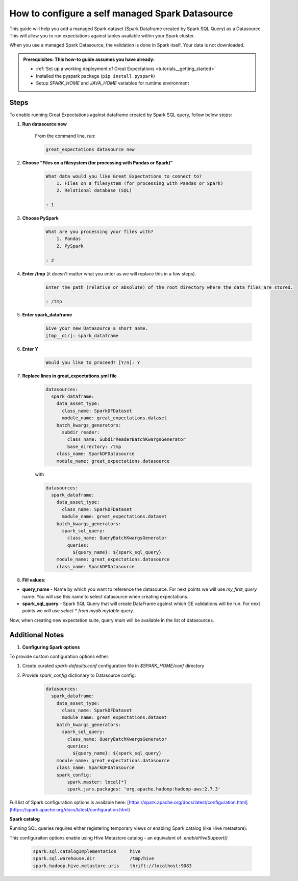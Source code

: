 .. _how_to_guides__configuring_datasources__how_to_configure_a_self_managed_spark_datasource:

How to configure a self managed Spark Datasource
================================================

This guide will help you add a managed Spark dataset (Spark Dataframe created by Spark SQL Query) as a Datasource. This will allow you to run expectations against tables available within your Spark cluster.

When you use a managed Spark Datasource, the validation is done in Spark itself. Your data is not downloaded.

.. admonition:: Prerequisites: This how-to guide assumes you have already:

  - :ref:`Set up a working deployment of Great Expectations <tutorials__getting_started>`
  - Installed the pyspark package (``pip install pyspark``)
  - Setup `SPARK_HOME` and `JAVA_HOME` variables for runtime environment

-----
Steps
-----

To enable running Great Expectations against dataframe created by Spark SQL query, follow below steps:

#. **Run datasource new**

    From the command line, run:

    .. code-block:: bash

        great_expectations datasource new

#. **Choose "Files on a filesystem (for processing with Pandas or Spark)"**

    .. code-block:: bash

        What data would you like Great Expectations to connect to?
            1. Files on a filesystem (for processing with Pandas or Spark)
            2. Relational database (SQL)

        : 1

#. **Choose PySpark**

    .. code-block:: bash

        What are you processing your files with?
            1. Pandas
            2. PySpark

        : 2

#. **Enter /tmp** (it doesn't matter what you enter as we will replace this in a few steps).

    .. code-block:: bash

        Enter the path (relative or absolute) of the root directory where the data files are stored.

        : /tmp

#. **Enter spark_dataframe**

    .. code-block:: bash

        Give your new Datasource a short name.
        [tmp__dir]: spark_dataframe

#. **Enter Y**

    .. code-block:: bash

        Would you like to proceed? [Y/n]: Y

#. **Replace lines in great_expectations.yml file**

    .. code-block:: yaml

        datasources:
          spark_dataframe:
            data_asset_type:
              class_name: SparkDFDataset
              module_name: great_expectations.dataset
            batch_kwargs_generators:
              subdir_reader:
                class_name: SubdirReaderBatchKwargsGenerator
                base_directory: /tmp
            class_name: SparkDFDatasource
            module_name: great_expectations.datasource

    with

    .. code-block:: yaml

        datasources:
          spark_dataframe:
            data_asset_type:
              class_name: SparkDFDataset
              module_name: great_expectations.dataset
            batch_kwargs_generators:
              spark_sql_query:
                class_name: QueryBatchKwargsGenerator
                queries:
                  ${query_name}: ${spark_sql_query}
            module_name: great_expectations.datasource
            class_name: SparkDFDatasource

#. **Fill values:**

* **query_name** - Name by which you want to reference the datasource. For next points we will use `my_first_query` name. You will use this name to select datasource when creating expectations.
* **spark_sql_query** - Spark SQL Query that will create DataFrame against which GE validations will be run. For next points we will use `select * from mydb.mytable` query.

Now, when creating new expectation suite, query `main` will be available in the list of datasources.

----------------
Additional Notes
----------------

#. **Configuring Spark options**

To provide custom configuration options either:

1. Create curated `spark-defaults.conf` configuration file in `$SPARK_HOME/conf` directory
2. Provide `spark_config` dictionary to Datasource config:

    .. code-block:: yaml

        datasources:
          spark_dataframe:
            data_asset_type:
              class_name: SparkDFDataset
              module_name: great_expectations.dataset
            batch_kwargs_generators:
              spark_sql_query:
                class_name: QueryBatchKwargsGenerator
                queries:
                  ${query_name}: ${spark_sql_query}
            module_name: great_expectations.datasource
            class_name: SparkDFDatasource
            spark_config:
                spark.master: local[*]
                spark.jars.packages: 'org.apache.hadoop:hadoop-aws:2.7.3'


Full list of Spark configuration options is available here: [https://spark.apache.org/docs/latest/configuration.html](https://spark.apache.org/docs/latest/configuration.html)

**Spark catalog**

Running SQL queries requires either registering temporary views or enabling Spark catalog (like Hive metastore).

This configuraiton options enable using Hive Metastore catalog - an equivalent of `.enableHiveSupport()`

    .. code-block:: bash

        spark.sql.catalogImplementation     hive
        spark.sql.warehouse.dir             /tmp/hive
        spark.hadoop.hive.metastore.uris    thrift://localhost:9083

.. discourse::
    :topic_identifier: 170
